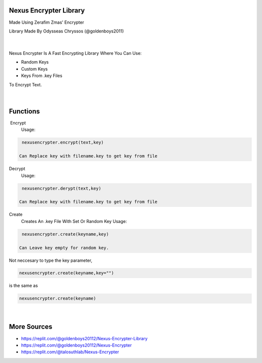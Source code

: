 Nexus Encrypter Library
=======================

Made Using Zerafim Zmas' Encrypter

Library Made By Odysseas Chryssos (@goldenboys2011)

‎ 
____________________________________________________________________________________

Nexus Encrypter Is A Fast Encrypting Library Where You Can Use:

- Random Keys
- Custom Keys
- Keys From .key Files

To Encrypt Text. 

‎ 
____________________________________________________________________________________

Functions
=========
‎ Encrypt
   Usage:

.. code-block:: python

   nexusencrypter.encrypt(text,key)

  Can Replace key with filename.key to get key from file
Decrypt
   Usage:

.. code-block:: python

   nexusencrypter.derypt(text,key)

  Can Replace key with filename.key to get key from file

Create 
    Creates An .key File With Set Or Random Key
    Usage:

.. code-block:: python

   nexusencrypter.create(keyname,key)
    
  Can Leave key empty for random key.

Not neccesary to type the key parameter, 

.. code-block:: python

   nexusencrypter.create(keyname,key="")


is the same as

.. code-block:: python

   nexusencrypter.create(keyname)

‎ 
________________________________________________________________
More Sources
============

- https://replit.com/@goldenboys20112/Nexus-Encrypter-Library

- https://replit.com/@goldenboys20112/Nexus-Encrypter

- https://replit.com/@talosuthlab/Nexus-Encrypter

